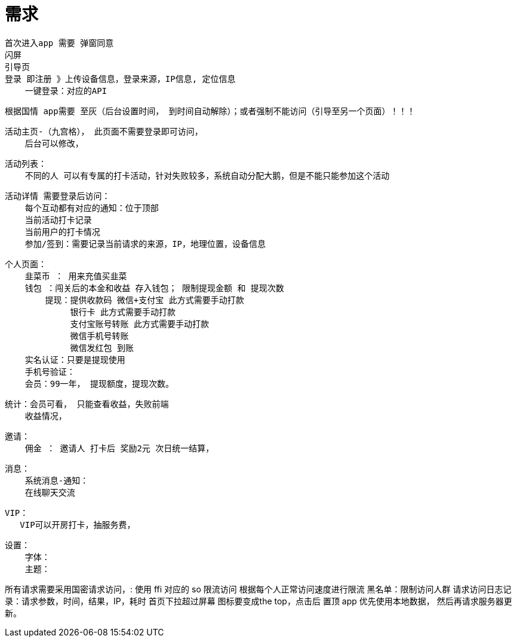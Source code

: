 # 需求

    首次进入app 需要 弹窗同意
    闪屏
    引导页
    登录 即注册 》上传设备信息，登录来源，IP信息, 定位信息
        一键登录：对应的API

    根据国情 app需要 至灰（后台设置时间， 到时间自动解除）；或者强制不能访问（引导至另一个页面）！！！

    活动主页-（九宫格）， 此页面不需要登录即可访问，
        后台可以修改，

    活动列表：
        不同的人 可以有专属的打卡活动，针对失败较多，系统自动分配大鹅，但是不能只能参加这个活动

    活动详情 需要登录后访问：
        每个互动都有对应的通知：位于顶部
        当前活动打卡记录
        当前用户的打卡情况
        参加/签到：需要记录当前请求的来源，IP，地理位置，设备信息

    个人页面：
        韭菜币 ： 用来充值买韭菜
        钱包 ：闯关后的本金和收益 存入钱包； 限制提现金额 和 提现次数
            提现：提供收款码 微信+支付宝 此方式需要手动打款
                 银行卡 此方式需要手动打款
                 支付宝账号转账 此方式需要手动打款
                 微信手机号转账
                 微信发红包 到账
        实名认证：只要是提现使用
        手机号验证：
        会员：99一年， 提现额度，提现次数。

    统计：会员可看， 只能查看收益，失败前端
        收益情况，

    邀请：
        佣金 ： 邀请人 打卡后 奖励2元 次日统一结算，

    消息：
        系统消息-通知：
        在线聊天交流

    VIP：
       VIP可以开房打卡，抽服务费，

    设置：
        字体：
        主题：


所有请求需要采用国密请求访问，: 使用 ffi 对应的 so
限流访问 根据每个人正常访问速度进行限流
黑名单：限制访问人群
请求访问日志记录：请求参数，时间，结果，IP，耗时
首页下拉超过屏幕 图标要变成the top，点击后 置顶
app 优先使用本地数据， 然后再请求服务器更新。
